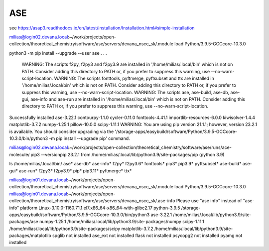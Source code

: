 ASE
===

see https://asap3.readthedocs.io/en/latest/installation/Installation.html#simple-installation

milias@login02.devana.local:~/work/projects/open-collection/theoretical_chemistry/software/ase/servers/devana_nscc_sk/.module load Python/3.9.5-GCCcore-10.3.0


python3 -m pip install --upgrade --user ase
.
.
.
  WARNING: The scripts f2py, f2py3 and f2py3.9 are installed in '/home/milias/.local/bin' which is not on PATH.
  Consider adding this directory to PATH or, if you prefer to suppress this warning, use --no-warn-script-location.
  WARNING: The scripts fonttools, pyftmerge, pyftsubset and ttx are installed in '/home/milias/.local/bin' which is not on PATH.
  Consider adding this directory to PATH or, if you prefer to suppress this warning, use --no-warn-script-location.
  WARNING: The scripts ase, ase-build, ase-db, ase-gui, ase-info and ase-run are installed in '/home/milias/.local/bin' which is not on PATH.
  Consider adding this directory to PATH or, if you prefer to suppress this warning, use --no-warn-script-location.
Successfully installed ase-3.22.1 contourpy-1.1.0 cycler-0.11.0 fonttools-4.41.1 importlib-resources-6.0.0 kiwisolver-1.4.4 matplotlib-3.7.2 numpy-1.25.1 pillow-10.0.0 scipy-1.11.1
WARNING: You are using pip version 21.1.1; however, version 23.2.1 is available.
You should consider upgrading via the '/storage-apps/easybuild/software/Python/3.9.5-GCCcore-10.3.0/bin/python3 -m pip install --upgrade pip' command.

milias@login02.devana.local:~/work/projects/open-collection/theoretical_chemistry/software/ase/runs/ace-molecule/.pip3 --versionpip 23.2.1 from /home/milias/.local/lib/python3.9/site-packages/pip (python 3.9)


ls /home/milias/.local/bin/
ase*        ase-db*   ase-info*  f2py*   f2py3.6*  fonttools*  pip3*     pip3.9*     pyftsubset*
ase-build*  ase-gui*  ase-run*   f2py3*  f2py3.9*  pip*        pip3.11*  pyftmerge*  ttx*


milias@login01.devana.local:~/work/projects/open-collection/theoretical_chemistry/software/ase/servers/devana_nscc_sk/.module load Python/3.9.5-GCCcore-10.3.0
milias@login01.devana.local:~/work/projects/open-collection/theoretical_chemistry/software/ase/servers/devana_nscc_sk/.ase-info    Please use "ase info" instead of "ase-info"
platform                 Linux-3.10.0-1160.71.1.el7.x86_64-x86_64-with-glibc2.17
python-3.9.5             /storage-apps/easybuild/software/Python/3.9.5-GCCcore-10.3.0/bin/python3
ase-3.22.1               /home/milias/.local/lib/python3.9/site-packages/ase
numpy-1.25.1             /home/milias/.local/lib/python3.9/site-packages/numpy
scipy-1.11.1             /home/milias/.local/lib/python3.9/site-packages/scipy
matplotlib-3.7.2         /home/milias/.local/lib/python3.9/site-packages/matplotlib
spglib                   not installed
ase_ext                  not installed
flask                    not installed
psycopg2                 not installed
pyamg                    not installed

